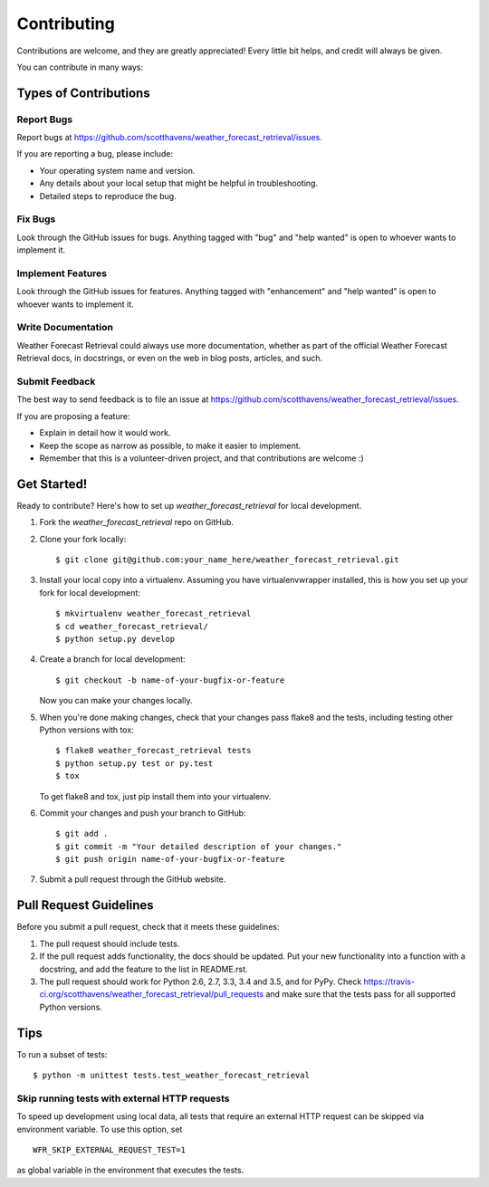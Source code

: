 .. highlight:: shell

============
Contributing
============

Contributions are welcome, and they are greatly appreciated! Every
little bit helps, and credit will always be given.

You can contribute in many ways:

Types of Contributions
----------------------

Report Bugs
~~~~~~~~~~~

Report bugs at https://github.com/scotthavens/weather_forecast_retrieval/issues.

If you are reporting a bug, please include:

* Your operating system name and version.
* Any details about your local setup that might be helpful in troubleshooting.
* Detailed steps to reproduce the bug.

Fix Bugs
~~~~~~~~

Look through the GitHub issues for bugs. Anything tagged with "bug"
and "help wanted" is open to whoever wants to implement it.

Implement Features
~~~~~~~~~~~~~~~~~~

Look through the GitHub issues for features. Anything tagged with "enhancement"
and "help wanted" is open to whoever wants to implement it.

Write Documentation
~~~~~~~~~~~~~~~~~~~

Weather Forecast Retrieval could always use more documentation, whether as part of the
official Weather Forecast Retrieval docs, in docstrings, or even on the web in blog posts,
articles, and such.

Submit Feedback
~~~~~~~~~~~~~~~

The best way to send feedback is to file an issue at https://github.com/scotthavens/weather_forecast_retrieval/issues.

If you are proposing a feature:

* Explain in detail how it would work.
* Keep the scope as narrow as possible, to make it easier to implement.
* Remember that this is a volunteer-driven project, and that contributions
  are welcome :)

Get Started!
------------

Ready to contribute? Here's how to set up `weather_forecast_retrieval` for local development.

1. Fork the `weather_forecast_retrieval` repo on GitHub.
2. Clone your fork locally::

    $ git clone git@github.com:your_name_here/weather_forecast_retrieval.git

3. Install your local copy into a virtualenv. Assuming you have virtualenvwrapper installed, this is how you set up your fork for local development::

    $ mkvirtualenv weather_forecast_retrieval
    $ cd weather_forecast_retrieval/
    $ python setup.py develop

4. Create a branch for local development::

    $ git checkout -b name-of-your-bugfix-or-feature

   Now you can make your changes locally.

5. When you're done making changes, check that your changes pass flake8 and the tests, including testing other Python versions with tox::

    $ flake8 weather_forecast_retrieval tests
    $ python setup.py test or py.test
    $ tox

   To get flake8 and tox, just pip install them into your virtualenv.

6. Commit your changes and push your branch to GitHub::

    $ git add .
    $ git commit -m "Your detailed description of your changes."
    $ git push origin name-of-your-bugfix-or-feature

7. Submit a pull request through the GitHub website.

Pull Request Guidelines
-----------------------

Before you submit a pull request, check that it meets these guidelines:

1. The pull request should include tests.
2. If the pull request adds functionality, the docs should be updated. Put
   your new functionality into a function with a docstring, and add the
   feature to the list in README.rst.
3. The pull request should work for Python 2.6, 2.7, 3.3, 3.4 and 3.5, and for PyPy. Check
   https://travis-ci.org/scotthavens/weather_forecast_retrieval/pull_requests
   and make sure that the tests pass for all supported Python versions.

Tips
----

To run a subset of tests::


    $ python -m unittest tests.test_weather_forecast_retrieval


Skip running tests with external HTTP requests
~~~~~~~~~~~~~~~~~~~~~~~~~~~~~~~~~~~~~~~~~~~~~~
To speed up development using local data, all tests that require an external
HTTP request can be skipped via environment variable. To use this option, set

::

    WFR_SKIP_EXTERNAL_REQUEST_TEST=1

as global variable in the environment that executes the tests.
